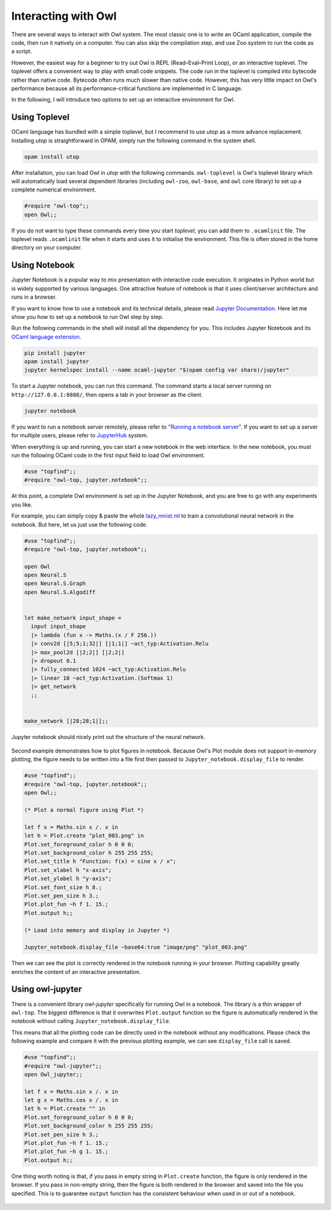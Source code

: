 Interacting with Owl
=================================================

There are several ways to interact with Owl system. The most classic one is to write an OCaml application, compile the code, then run it natively on a computer. You can also skip the compilation step, and use Zoo system to run the code as a script.

However, the easiest way for a beginner to try out Owl is REPL (Read–Eval–Print Loop), or an interactive toplevel. The toplevel offers a convenient way to play with small code snippets. The code run in the toplevel is compiled into bytecode rather than native code. Bytecode often runs much slower than native code. However, this has very little impact on Owl's performance because all its performance-critical functions are implemented in C language.

In the following, I will introduce two options to set up an interactive environment for Owl.



Using Toplevel
-------------------------------------------------

OCaml language has bundled with a simple toplevel, but I recommend to use *utop* as a more advance replacement. Installing *utop* is straightforward in OPAM, simply run the following command in the system shell.


.. code-block:: bash

  opam install utop


After installation, you can load Owl in *utop* with the following commands. ``owl-toplevel`` is Owl's toplevel library which will automatically load several dependent libraries (including ``owl-zoo``, ``owl-base``, and ``owl`` core library) to set up a complete numerical environment.

.. code-block:: ocaml

  #require "owl-top";;
  open Owl;;


If you do not want to type these commands every time you start *toplevel*, you can add them to ``.ocamlinit`` file. The toplevel reads ``.ocamlinit`` file when it starts and uses it to initialise the environment. This file is often stored in the home directory on your computer.



Using Notebook
-------------------------------------------------

Jupyter Notebook is a popular way to mix presentation with interactive code execution. It originates in Python world but is widely supported by various languages. One attractive feature of notebook is that it uses client/server architecture and runs in a browser.

If you want to know how to use a notebook and its technical details, please read `Jupyter Documentation <http://jupyter.org/documentation>`_. Here let me show you how to set up a notebook to run Owl step by step.

Run the following commands in the shell will install all the dependency for you. This includes Jupyter Notebook and its `OCaml language extension <https://github.com/akabe/ocaml-jupyter>`_.


.. code-block:: bash

  pip install jupyter
  opam install jupyter
  jupyter kernelspec install --name ocaml-jupyter "$(opam config var share)/jupyter"


To start a Jupyter notebook, you can run this command. The command starts a local server running on ``http://127.0.0.1:8888/``, then opens a tab in your browser as the client.


.. code-block:: bash

  jupyter notebook


If you want to run a notebook server remotely, please refer to `"Running a notebook server" <http://jupyter-notebook.readthedocs.io/en/stable/public_server.html>`_. If you want to set up a server for multiple users, please refer to `JupyterHub <https://jupyterhub.readthedocs.io/en/latest/>`_ system.

When everything is up and running, you can start a new notebook in the web interface. In the new notebook, you must run the following OCaml code in the first input field to load Owl environment.


.. code-block:: bash

  #use "topfind";;
  #require "owl-top, jupyter.notebook";;


At this point, a complete Owl environment is set up in the Jupyter Notebook, and you are free to go with any experiments you like.

For example, you can simply copy & paste the whole `lazy_mnist.ml <https://github.com/owlbarn/owl/blob/master/examples/lazy_mnist.ml>`_ to train a convolutional neural network in the notebook. But here, let us just use the following code.


.. code-block:: ocaml

  #use "topfind";;
  #require "owl-top, jupyter.notebook";;

  open Owl
  open Neural.S
  open Neural.S.Graph
  open Neural.S.Algodiff


  let make_network input_shape =
    input input_shape
    |> lambda (fun x -> Maths.(x / F 256.))
    |> conv2d [|5;5;1;32|] [|1;1|] ~act_typ:Activation.Relu
    |> max_pool2d [|2;2|] [|2;2|]
    |> dropout 0.1
    |> fully_connected 1024 ~act_typ:Activation.Relu
    |> linear 10 ~act_typ:Activation.(Softmax 1)
    |> get_network
    ;;


  make_network [|28;28;1|];;


Jupyter notebook should nicely print out the structure of the neural network.


.. figure:: ../figure/jupyter_example_01.png
   :scale: 50 %
   :align: center
   :alt: jupyter example 01


Second example demonstrates how to plot figures in notebook. Because Owl's Plot module does not support in-memory plotting, the figure needs to be written into a file first then passed to ``Jupyter_notebook.display_file`` to render.


.. code-block:: ocaml

  #use "topfind";;
  #require "owl-top, jupyter.notebook";;
  open Owl;;

  (* Plot a normal figure using Plot *)

  let f x = Maths.sin x /. x in
  let h = Plot.create "plot_003.png" in
  Plot.set_foreground_color h 0 0 0;
  Plot.set_background_color h 255 255 255;
  Plot.set_title h "Function: f(x) = sine x / x";
  Plot.set_xlabel h "x-axis";
  Plot.set_ylabel h "y-axis";
  Plot.set_font_size h 8.;
  Plot.set_pen_size h 3.;
  Plot.plot_fun ~h f 1. 15.;
  Plot.output h;;

  (* Load into memory and display in Jupyter *)

  Jupyter_notebook.display_file ~base64:true "image/png" "plot_003.png"


Then we can see the plot is correctly rendered in the notebook running in your browser. Plotting capability greatly enriches the content of an interactive presentation.


.. figure:: ../figure/jupyter_example_02.png
   :scale: 50 %
   :align: center
   :alt: jupyter example 02



Using owl-jupyter
-------------------------------------------------

There is a convenient library `owl-jupyter` specifically for running Owl in a notebook. The library is a thin wrapper of ``owl-top``. The biggest difference is that it overwrites ``Plot.output`` function so the figure is automatically rendered in the notebook without calling ``Jupyter_notebook.display_file``.

This means that all the plotting code can be directly used in the notebook without any modifications. Please check the following example and compare it with the previous plotting example, we can see ``display_file`` call is saved.


.. code-block:: ocaml

  #use "topfind";;
  #require "owl-jupyter";;
  open Owl_jupyter;;

  let f x = Maths.sin x /. x in
  let g x = Maths.cos x /. x in
  let h = Plot.create "" in
  Plot.set_foreground_color h 0 0 0;
  Plot.set_background_color h 255 255 255;
  Plot.set_pen_size h 3.;
  Plot.plot_fun ~h f 1. 15.;
  Plot.plot_fun ~h g 1. 15.;
  Plot.output h;;


One thing worth noting is that, if you pass in empty string in ``Plot.create`` function, the figure is only rendered in the browser. If you pass in non-empty string, then the figure is both rendered in the browser and saved into the file you specified. This is to guarantee ``output`` function has the consistent behaviour when used in or out of a notebook.


.. figure:: ../figure/jupyter_example_03.png
   :scale: 50 %
   :align: center
   :alt: jupyter example 03

